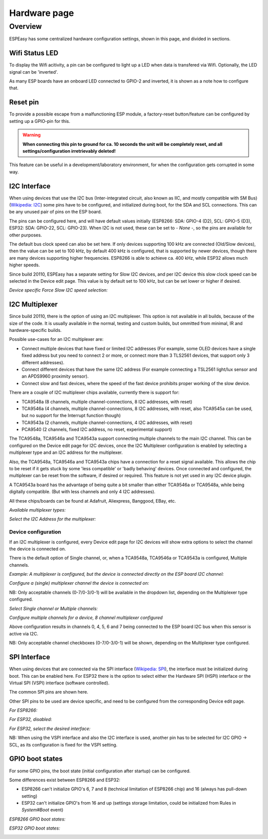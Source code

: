 Hardware page
*************

Overview
========

ESPEasy has some centralized hardware configuration settings, shown in this page, and divided in sections.


---------------
Wifi Status LED
---------------

To display the Wifi acitivity, a pin can be configured to light up a LED when data is transfered via Wifi. Optionally, the LED signal can be 'inverted'.

As many ESP boards have an onboard LED connected to GPIO-2 and inverted, it is shown as a note how to configure that.

.. image:: Hardware_Wifistatusled.png


---------
Reset pin
---------

To provide a possible escape from a malfunctioning ESP module, a factory-reset button/feature can be configured by setting up a GPIO-pin for this.

.. warning::
    **When connecting this pin to ground for ca. 10 seconds the unit will be completely reset, and all settings/configuration irretrievably deleted!**

This feature can be useful in a development/laboratory environment, for when the configuration gets corrupted in some way.


.. image:: Hardware_Resetpin.png


-------------
I2C Interface
-------------

When using devices that use the I2C bus (Inter-integrated circuit, also known as IIC, and mostly compatible with SM Bus) (`Wikipedia: I2C <https://en.wikipedia.org/wiki/I%C2%B2C>`_) some pins have to be configured, and initialized during boot, for the SDA and SCL connections. This can be any unused pair of pins on the ESP board.

The pins can be configured here, and will have default values initially (ESP8266: SDA: GPIO-4 (D2), SCL: GPIO-5 (D3), ESP32: SDA: GPIO-22, SCL: GPIO-23). When I2C is not used, these can be set to `- None -`, so the pins are available for other purposes.

The default bus clock speed can also be set here. If only devices supporting 100 kHz are connected (Old/Slow devices), then the value can be set to 100 kHz, by default 400 kHz is configured, that is supported by newer devices, though there are many devices supporting higher frequencies. ESP8266 is able to achieve ca. 400 kHz, while ESP32 allows much higher speeds.

Since build 20110, ESPEasy has a separate setting for Slow I2C devices, and per I2C device this slow clock speed can be selected in the Device edit page. This value is by default set to 100 kHz, but can be set lower or higher if desired.

.. image:: Hardware_I2CInterface.png

*Device specific Force Slow I2C speed selection:*

.. image:: Device_I2COptionsShort.png


---------------
I2C Multiplexer
---------------

Since build 20110, there is the option of using an I2C multiplexer. This option is not available in all builds, because of the size of the code. It is usually available in the normal, testing and custom builds, but ommitted from minimal, IR and hardware-specific builds.

Possible use-cases for an I2C multiplexer are:

* Connect multiple devices that have fixed or limited I2C addresses (For example, some OLED devices have a single fixed address but you need to connect 2 or more, or connect more than 3 TLS2561 devices, that support only 3 different addresses).
* Connect different devices that have the same I2C address (For example connecting a TSL2561 light/lux sensor and an APDS9960 proximity sensor).
* Connect slow and fast devices, where the speed of the fast device prohibits proper working of the slow device.

There are a couple of I2C multiplexer chips available, currently there is support for:

* TCA9548a (8 channels, multiple channel-connections, 8 I2C addresses, with reset)
* TCA9546a (4 channels, multiple channel-connections, 8 I2C addresses, with reset, also TCA9545a can be used, but no support for the Interrupt function though)
* TCA9543a (2 channels, multiple channel-connections, 4 I2C addresses, with reset)
* PCA9540 (2 channels, fixed I2C address, no reset, experimental support)

The TCA9548a, TCA9546a and TCA9543a support connecting multiple channels to the main I2C channel. This can be configured on the Device edit page for I2C devices, once the I2C Multiplexer configuration is enabled by selecting a multiplexer type and an I2C address for the multiplexer.

Also, the TCA9548a, TCA9546a and TCA9543a chips have a connection for a reset signal available. This allows the chip to be reset if it gets stuck by some 'less compatible' or 'badly behaving' devices. Once connected and configured, the multiplexer can be reset from the software, if desired or required. This feature is not yet used in any I2C device plugin.

A TCA9543a board has the advantage of being quite a bit smaller than either TCA9546a or TCA9548a, while being digitally compatible. (But with less channels and only 4 I2C addresses).

All these chips/boards can be found at Adafruit, Aliexpress, Banggood, EBay, etc.

.. image:: Hardware_I2CMultiplexerNone.png

*Available multiplexer types:*

.. image:: Hardware_I2CMultiplexer_Type.png

*Select the I2C Address for the multiplexer:*

.. image:: Hardware_I2CMultiplexer_Address.png


Device configuration
^^^^^^^^^^^^^^^^^^^^

If an I2C multiplexer is configured, every Device edit page for I2C devices will show extra options to select the channel the device is connected on.

There is the default option of Single channel, or, when a TCA9548a, TCA9546a or TCA9543a is configured, Multiple channels.

*Example: A multiplexer is configured, but the device is connected directly on the ESP board I2C channel:*

.. image:: Device_I2COptionsMultiplexerNone.png

*Configure a (single) multiplexer channel the device is connected on:*

.. image:: Device_I2COptionsMultiplexerSelectSingleChannel.png

NB: Only acceptable channels (0-7/0-3/0-1) will be available in the dropdown list, depending on the Multiplexer type configured.

*Select Single channel or Multiple channels:*

.. image:: Device_I2COptionsMultiplexerSelect.png

*Configure multiple channels for a device, 8 channel multiplexer configured*

.. image:: Device_I2COptionsMultiplexerMultipleSelect.png

Above configuration results in channels 0, 4, 5, 6 and 7 being connected to the ESP board I2C bus when this sensor is active via I2C.

NB: Only acceptable channel checkboxes (0-7/0-3/0-1) will be shown, depending on the Multiplexer type configured.


-------------
SPI Interface
-------------

When using devices that are connected via the SPI interface (`Wikipedia: SPI <https://en.wikipedia.org/wiki/Serial_Peripheral_Interface>`_), the interface must be initialized during boot. This can be enabled here. For ESP32 there is the option to select either the Hardware SPI (HSPI) interface or the Virtual SPI (VSPI) interface (software controlled).

The common SPI pins are shown here.

Other SPI pins to be used are device specific, and need to be configured from the corresponding Device edit page.

*For ESP8266:*

.. image:: Hardware_SPIInterfaceESP8266.png

*For ESP32, disabled:*

.. image:: Hardware_SPIInterfaceESP32.png

*For ESP32, select the desired interface:*

.. image:: Hardware_SPIInterfaceESP32_Select.png

NB: When using the VSPI interface and also the I2C interface is used, another pin has to be selected for I2C GPIO -> SCL, as its configuration is fixed for the VSPI setting.


-------------------
GPIO boot states
-------------------

For some GPIO pins, the boot state (initial configuration after startup) can be configured.

Some differences exist between ESP8266 and ESP32:

* ESP8266 can't initialize GPIO's 6, 7 and 8 (technical limitation of ESP8266 chip) and 16 (always has pull-down setting)
* ESP32 can't initialize GPIO's from 16 and up (settings storage limitation, could be initialized from Rules in `System#Boot` event)

*ESP8266 GPIO boot states:*

.. image:: Hardware_GPIObootstatesESP8266.png

*ESP32 GPIO boot states:*

.. image:: Hardware_GPIObootstatesESP32.png
